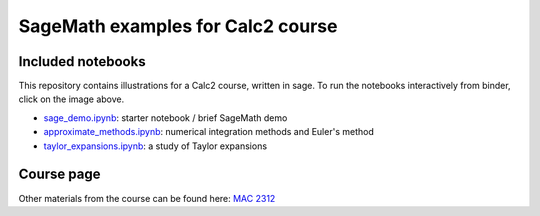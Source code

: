 SageMath examples for Calc2 course
=================================================

.. image:: https://mybinder.org/badge_logo.svg
 :target: https://mybinder.org/v2/gh/ovlasiuk/calc2-sage/master?filepath=sage_demo.ipynb


Included notebooks
--------------------------------------------------

This repository contains illustrations for a Calc2 course, written in sage. To
run the notebooks interactively from binder, click on the image above.

- `sage_demo.ipynb <sage_demo.ipynb>`_: starter notebook / brief SageMath demo
- `approximate_methods.ipynb <approximate_methods.ipynb>`_: numerical integration methods and Euler's
  method
- `taylor_expansions.ipynb <taylor_expansions.ipynb>`_: a study of Taylor expansions


Course page
--------------------------------------------------

Other materials from the course can be found here:
`MAC 2312 <https://vlasiuk.com/_pages/calc2/>`_

